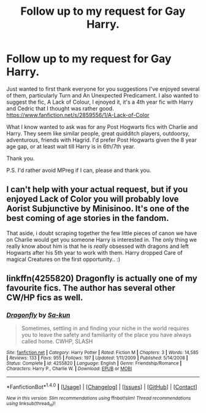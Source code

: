 #+TITLE: Follow up to my request for Gay Harry.

* Follow up to my request for Gay Harry.
:PROPERTIES:
:Author: TheAxeofMetal
:Score: 1
:DateUnix: 1470389178.0
:DateShort: 2016-Aug-05
:FlairText: Request
:END:
Just wanted to first thank everyone for you suggestions I've enjoyed several of them, particularly Turn and An Unexpected Predicament. I also wanted to suggest the fic, A Lack of Colour, I ejnoyed it, it's a 4th year fic with Harry and Cedric that I thought was rather good. [[https://www.fanfiction.net/s/2859556/1/A-Lack-of-Color]]

What I know wanted to ask was for any Post Hogwarts fics with Charlie and Harry. They seem like similar people, great quidditch players, outdoorsy, adventurous, friends with Hagrid. I'd prefer Post Hogwarts given the 8 year age gap, or at least wait till Harry is in 6th/7th year.

Thank you.

P.S. I'd rather avoid MPreg if I can, please and thank you.


** I can't help with your actual request, but if you enjoyed Lack of Color you will probably love Aorist Subjunctive by Minisinoo. It's one of the best coming of age stories in the fandom.

That aside, i doubt scraping together the few little pieces of canon we have on Charlie would get you someone Harry is interested in. The only thing we really know about him is that he is /really/ obsessed with dragons and left Hogwarts after his 5th year to work with them. Harry dropped Care of magical Creatures on the first opportunity.. :)
:PROPERTIES:
:Author: jazzjazzmine
:Score: 2
:DateUnix: 1470423483.0
:DateShort: 2016-Aug-05
:END:


** linkffn(4255820) Dragonfly is actually one of my favourite fics. The author has several other CW/HP fics as well.
:PROPERTIES:
:Author: chasingeli
:Score: 1
:DateUnix: 1470592862.0
:DateShort: 2016-Aug-07
:END:

*** [[http://www.fanfiction.net/s/4255820/1/][*/Dragonfly/*]] by [[https://www.fanfiction.net/u/931281/Sa-kun][/Sa-kun/]]

#+begin_quote
  Sometimes, settling in and finding your niche in the world requires you to leave the safety and familiarity of the place you have always called home. CWHP, SLASH
#+end_quote

^{/Site/: [[http://www.fanfiction.net/][fanfiction.net]] *|* /Category/: Harry Potter *|* /Rated/: Fiction M *|* /Chapters/: 3 *|* /Words/: 14,585 *|* /Reviews/: 133 *|* /Favs/: 955 *|* /Follows/: 197 *|* /Updated/: 1/11/2009 *|* /Published/: 5/14/2008 *|* /Status/: Complete *|* /id/: 4255820 *|* /Language/: English *|* /Genre/: Friendship/Romance *|* /Characters/: Harry P., Charlie W. *|* /Download/: [[http://www.ff2ebook.com/old/ffn-bot/index.php?id=4255820&source=ff&filetype=epub][EPUB]] or [[http://www.ff2ebook.com/old/ffn-bot/index.php?id=4255820&source=ff&filetype=mobi][MOBI]]}

--------------

*FanfictionBot*^{1.4.0} *|* [[[https://github.com/tusing/reddit-ffn-bot/wiki/Usage][Usage]]] | [[[https://github.com/tusing/reddit-ffn-bot/wiki/Changelog][Changelog]]] | [[[https://github.com/tusing/reddit-ffn-bot/issues/][Issues]]] | [[[https://github.com/tusing/reddit-ffn-bot/][GitHub]]] | [[[https://www.reddit.com/message/compose?to=tusing][Contact]]]

^{/New in this version: Slim recommendations using/ ffnbot!slim! /Thread recommendations using/ linksub(thread_id)!}
:PROPERTIES:
:Author: FanfictionBot
:Score: 1
:DateUnix: 1470592887.0
:DateShort: 2016-Aug-07
:END:
